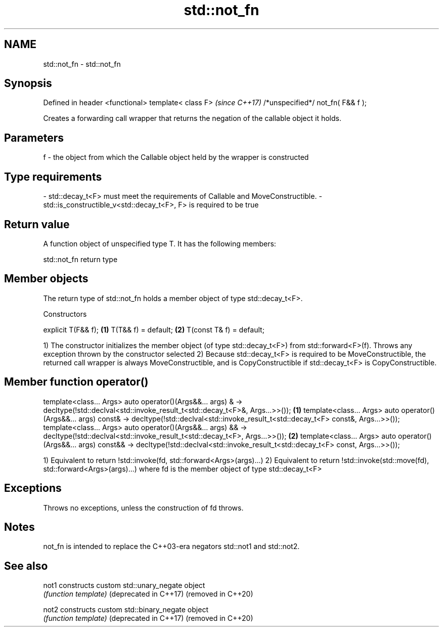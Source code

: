 .TH std::not_fn 3 "2020.03.24" "http://cppreference.com" "C++ Standard Libary"
.SH NAME
std::not_fn \- std::not_fn

.SH Synopsis

Defined in header <functional>
template< class F>                \fI(since C++17)\fP
/*unspecified*/ not_fn( F&& f );

Creates a forwarding call wrapper that returns the negation of the callable object it holds.

.SH Parameters


f - the object from which the Callable object held by the wrapper is constructed
.SH Type requirements
-
std::decay_t<F> must meet the requirements of Callable and MoveConstructible.
-
std::is_constructible_v<std::decay_t<F>, F> is required to be true


.SH Return value

A function object of unspecified type T. It has the following members:

 std::not_fn return type


.SH Member objects

The return type of std::not_fn holds a member object of type std::decay_t<F>.

Constructors


explicit T(F&& f);       \fB(1)\fP
T(T&& f) = default;      \fB(2)\fP
T(const T& f) = default;

1) The constructor initializes the member object (of type std::decay_t<F>) from std::forward<F>(f). Throws any exception thrown by the constructor selected
2) Because std::decay_t<F> is required to be MoveConstructible, the returned call wrapper is always MoveConstructible, and is CopyConstructible if std::decay_t<F> is CopyConstructible.

.SH Member function operator()


template<class... Args> auto operator()(Args&&... args) &
-> decltype(!std::declval<std::invoke_result_t<std::decay_t<F>&, Args...>>());       \fB(1)\fP
template<class... Args> auto operator()(Args&&... args) const&
-> decltype(!std::declval<std::invoke_result_t<std::decay_t<F> const&, Args...>>());
template<class... Args> auto operator()(Args&&... args) &&
-> decltype(!std::declval<std::invoke_result_t<std::decay_t<F>, Args...>>());        \fB(2)\fP
template<class... Args> auto operator()(Args&&... args) const&&
-> decltype(!std::declval<std::invoke_result_t<std::decay_t<F> const, Args...>>());

1) Equivalent to return !std::invoke(fd, std::forward<Args>(args)...)
2) Equivalent to return !std::invoke(std::move(fd), std::forward<Args>(args)...)
where fd is the member object of type std::decay_t<F>

.SH Exceptions

Throws no exceptions, unless the construction of fd throws.

.SH Notes

not_fn is intended to replace the C++03-era negators std::not1 and std::not2.

.SH See also



not1                  constructs custom std::unary_negate object
                      \fI(function template)\fP
(deprecated in C++17)
(removed in C++20)

not2                  constructs custom std::binary_negate object
                      \fI(function template)\fP
(deprecated in C++17)
(removed in C++20)




